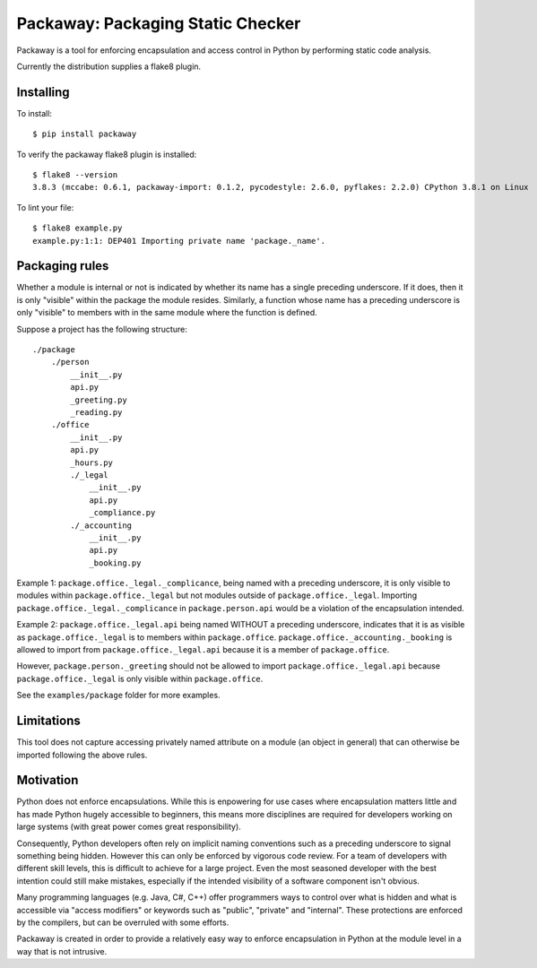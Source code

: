 Packaway: Packaging Static Checker
==================================

Packaway is a tool for enforcing encapsulation and access control in Python
by performing static code analysis.

Currently the distribution supplies a flake8 plugin.

Installing
----------

To install::

    $ pip install packaway

To verify the packaway flake8 plugin is installed::

    $ flake8 --version
    3.8.3 (mccabe: 0.6.1, packaway-import: 0.1.2, pycodestyle: 2.6.0, pyflakes: 2.2.0) CPython 3.8.1 on Linux

To lint your file::

    $ flake8 example.py
    example.py:1:1: DEP401 Importing private name 'package._name'.

Packaging rules
---------------

Whether a module is internal or not is indicated by whether its name has a
single preceding underscore. If it does, then it is only "visible" within the
package the module resides. Similarly, a function whose name has a preceding
underscore is only "visible" to members with in the same module where the
function is defined.

Suppose a project has the following structure::

    ./package
        ./person
            __init__.py
            api.py
            _greeting.py
            _reading.py
        ./office
            __init__.py
            api.py
            _hours.py
            ./_legal
                __init__.py
                api.py
                _compliance.py
            ./_accounting
                __init__.py
                api.py
                _booking.py

Example 1:
``package.office._legal._complicance``, being named with a preceding
underscore, it is only visible to modules within ``package.office._legal`` but
not modules outside of ``package.office._legal``. Importing
``package.office._legal._complicance`` in ``package.person.api`` would be a
violation of the encapsulation intended.

Example 2:
``package.office._legal.api`` being named WITHOUT a preceding underscore,
indicates that it is as visible as ``package.office._legal`` is to members
within ``package.office``. ``package.office._accounting._booking`` is allowed
to import from ``package.office._legal.api`` because it is a member of
``package.office``.

However, ``package.person._greeting`` should not be allowed to import
``package.office._legal.api`` because ``package.office._legal`` is only
visible within ``package.office``.

See the ``examples/package`` folder for more examples.

Limitations
-----------
This tool does not capture accessing privately named attribute on a module
(an object in general) that can otherwise be imported following the above
rules.

Motivation
----------
Python does not enforce encapsulations. While this is enpowering for use cases
where encapsulation matters little and has made Python hugely accessible to
beginners, this means more disciplines are required for developers working on
large systems (with great power comes great responsibility).

Consequently, Python developers often rely on implicit naming conventions such
as a preceding underscore to signal something being hidden. However this can
only be enforced by vigorous code review. For a team of developers with
different skill levels, this is difficult to achieve for a large project.
Even the most seasoned developer with the best intention could still make
mistakes, especially if the intended visibility of a software component isn't
obvious.

Many programming languages (e.g. Java, C#, C++) offer programmers ways to
control over what is hidden and what is accessible via "access modifiers"
or keywords such as "public", "private" and "internal". These protections are
enforced by the compilers, but can be overruled with some efforts.

Packaway is created in order to provide a relatively easy way to enforce
encapsulation in Python at the module level in a way that is not intrusive.
